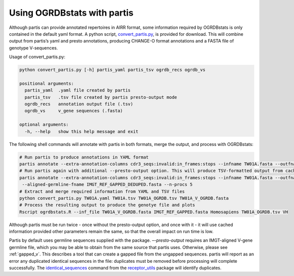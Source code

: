 .. _partis:

Using OGRDBstats with partis
============================

Although partis can provide annotated repertoires in AIRR format, some information required by OGRDBstats is only contained
in the default yaml format. A python script, `convert_partis.py <https://github.com/airr-community/ogrdbstats/blob/master/convert_partis.py>`_, is provided for download.
This will combine output from partis’s yaml and presto annotations, producing CHANGE-O format annotations and a FASTA file of genotype V-sequences. 

Usage of convert_partis.py:

.. code-block::

	python convert_partis.py [-h] partis_yaml partis_tsv ogrdb_recs ogrdb_vs

	positional arguments:
	  partis_yaml  .yaml file created by partis
	  partis_tsv   .tsv file created by partis presto-output mode
	  ogrdb_recs   annotation output file (.tsv)
	  ogrdb_vs     v_gene sequences (.fasta)

	optional arguments:
	  -h, --help   show this help message and exit

The following shell commands will annotate with partis in both formats, merge the output, and process with OGRDBstats:

.. code-block:: bash

	# Run partis to produce annotations in YAML format
	partis annotate --extra-annotation-columns cdr3_seqs:invalid:in_frames:stops --infname TW01A.fasta --outfname TW01A.yaml --n-procs 5
	# Run partis again with additional --presto-output option. This will produce TSV-formatted output from cached data
	partis annotate --extra-annotation-columns cdr3_seqs:invalid:in_frames:stops --infname TW01A.fasta --outfname TW01A.tsv --presto-output \
	 --aligned-germline-fname IMGT_REF_GAPPED_DEDUPED.fasta --n-procs 5
	# Extract and merge required information from YAML and TSV files
	python convert_partis.py TW01A.yaml TW01A.tsv TW01A_OGRDB.tsv TW01A_V_OGRDB.fasta
	# Process the resulting output to produce the genotye file and plots
	Rscript ogrdbstats.R --inf_file TW01A_V_OGRDB.fasta IMGT_REF_GAPPED.fasta Homosapiens TW01A_OGRDB.tsv VH
	
Although partis must be run twice - once without the presto-output option, and once with it - it will use cached information provided 
other parameters remain the same, so that the overall impact on run time is low. 

Partis by default uses germline sequences supplied
with the package. `–-presto-output` requires an IMGT-aligned V-gene germline file, which you may be able to obtain from the same source
that partis uses.  Otherwise, please see :ref:`gapped_v`. This describes a tool that can create a gapped file from the ungapped sequences.
partis will report as an error any duplicated identical sequences in the file: duplicates must be 
removed before processing will complete successfully. The `identical_sequences <https://williamdlees.github.io/receptor_utils/_build/html/gap_sequences.html>`_ 
command from the `receptor_utils <https://williamdlees.github.io/receptor_utils/_build/html/fix_macaque_gaps.html>`_ package will identify duplicates.


